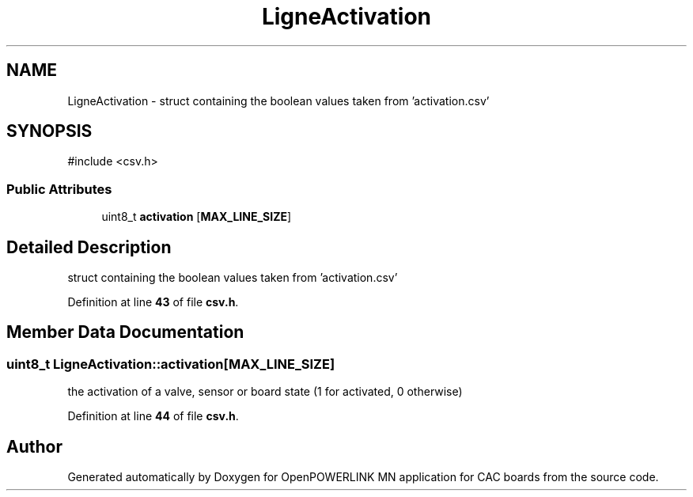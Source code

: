.TH "LigneActivation" 3 "Version 1.2" "OpenPOWERLINK MN application for CAC boards" \" -*- nroff -*-
.ad l
.nh
.SH NAME
LigneActivation \- struct containing the boolean values taken from 'activation\&.csv'  

.SH SYNOPSIS
.br
.PP
.PP
\fR#include <csv\&.h>\fP
.SS "Public Attributes"

.in +1c
.ti -1c
.RI "uint8_t \fBactivation\fP [\fBMAX_LINE_SIZE\fP]"
.br
.in -1c
.SH "Detailed Description"
.PP 
struct containing the boolean values taken from 'activation\&.csv' 
.PP
Definition at line \fB43\fP of file \fBcsv\&.h\fP\&.
.SH "Member Data Documentation"
.PP 
.SS "uint8_t LigneActivation::activation[\fBMAX_LINE_SIZE\fP]"
the activation of a valve, sensor or board state (1 for activated, 0 otherwise) 
.PP
Definition at line \fB44\fP of file \fBcsv\&.h\fP\&.

.SH "Author"
.PP 
Generated automatically by Doxygen for OpenPOWERLINK MN application for CAC boards from the source code\&.
